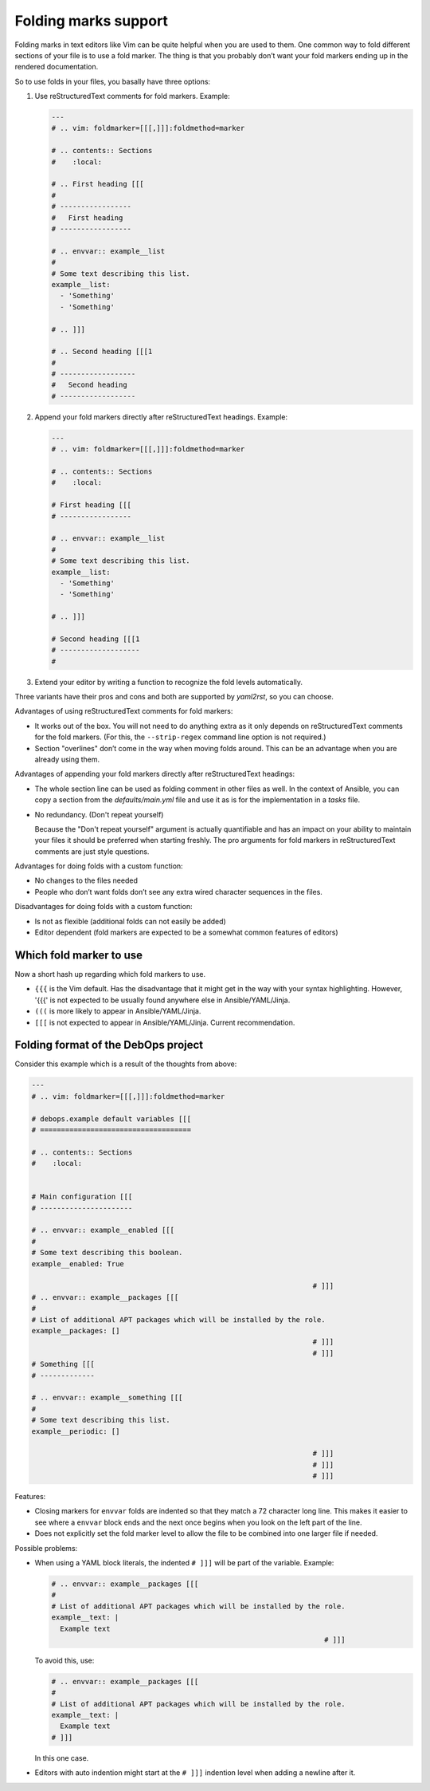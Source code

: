 ==========================
Folding marks support
==========================

Folding marks in text editors like Vim can be quite helpful when you are used to
them. One common way to fold different sections of your file is to use a fold
marker. The thing is that you probably don’t want your fold markers ending up
in the rendered documentation.

So to use folds in your files, you basally have three options:

#. Use reStructuredText comments for fold markers. Example:

   .. code:: yaml

      ---
      # .. vim: foldmarker=[[[,]]]:foldmethod=marker

      # .. contents:: Sections
      #    :local:

      # .. First heading [[[
      #
      # -----------------
      #   First heading
      # -----------------

      # .. envvar:: example__list
      #
      # Some text describing this list.
      example__list:
        - 'Something'
        - 'Something'

      # .. ]]]

      # .. Second heading [[[1
      #
      # ------------------
      #   Second heading
      # ------------------

#. Append your fold markers directly after reStructuredText headings. Example:

   .. code:: yaml

      ---
      # .. vim: foldmarker=[[[,]]]:foldmethod=marker

      # .. contents:: Sections
      #    :local:

      # First heading [[[
      # -----------------

      # .. envvar:: example__list
      #
      # Some text describing this list.
      example__list:
        - 'Something'
        - 'Something'

      # .. ]]]

      # Second heading [[[1
      # -------------------
      #

#. Extend your editor by writing a function to recognize the fold levels automatically.

Three variants have their pros and cons and both are supported by `yaml2rst`, so
you can choose.

Advantages of using reStructuredText comments for fold markers:

* It works out of the box. You will not need to do anything extra as it only
  depends on reStructuredText comments for the fold markers.
  (For this, the ``--strip-regex`` command line option is not required.)

* Section "overlines" don’t come in the way when moving folds around. This can
  be an advantage when you are already using them.

Advantages of appending your fold markers directly after reStructuredText headings:

* The whole section line can be used as folding comment in other files as well.
  In the context of Ansible, you can copy a section from the
  `defaults/main.yml` file and use it as is for the implementation in a `tasks`
  file.

* No redundancy. (Don't repeat yourself)

  Because the "Don't repeat yourself" argument is actually quantifiable and has
  an impact on your ability to maintain your files it should be preferred when
  starting freshly. The pro arguments for fold markers in reStructuredText
  comments are just style questions.

Advantages for doing folds with a custom function:

* No changes to the files needed
* People who don’t want folds don’t see any extra wired character sequences in the files.

Disadvantages for doing folds with a custom function:

* Is not as flexible (additional folds can not easily be added)
* Editor dependent (fold markers are expected to be a somewhat common features of editors)

Which fold marker to use
------------------------

Now a short hash up regarding which fold markers to use.

* ``{{{`` is the Vim default. Has the disadvantage that it might get in the way
  with your syntax highlighting. However, '{{{' is not expected to be usually
  found anywhere else in Ansible/YAML/Jinja.

* ``(((`` is more likely to appear in Ansible/YAML/Jinja.

* ``[[[`` is not expected to appear in Ansible/YAML/Jinja. Current recommendation.

Folding format of the DebOps project
------------------------------------

Consider this example which is a result of the thoughts from above:

.. Redundant block of information also included in:
   * ../examples/fold-markers-debops.yml
   (Reason: https://github.com/github/markup/issues/172)

.. code:: yaml

   ---
   # .. vim: foldmarker=[[[,]]]:foldmethod=marker

   # debops.example default variables [[[
   # ====================================

   # .. contents:: Sections
   #    :local:


   # Main configuration [[[
   # ----------------------

   # .. envvar:: example__enabled [[[
   #
   # Some text describing this boolean.
   example__enabled: True

                                                                      # ]]]
   # .. envvar:: example__packages [[[
   #
   # List of additional APT packages which will be installed by the role.
   example__packages: []
                                                                      # ]]]
                                                                      # ]]]
   # Something [[[
   # -------------

   # .. envvar:: example__something [[[
   #
   # Some text describing this list.
   example__periodic: []

                                                                      # ]]]
                                                                      # ]]]
                                                                      # ]]]

Features:

* Closing markers for ``envvar`` folds are indented so that they match a 72
  character long line. This makes it easier to see where a ``envvar`` block
  ends and the next once begins when you look on the left part of the line.

* Does not explicitly set the fold marker level to allow the file to be
  combined into one larger file if needed.

Possible problems:

* When using a YAML block literals, the indented ``# ]]]`` will be part of the
  variable. Example:

  .. code:: yaml

     # .. envvar:: example__packages [[[
     #
     # List of additional APT packages which will be installed by the role.
     example__text: |
       Example text
                                                                      # ]]]

  To avoid this, use:

  .. code:: yaml

     # .. envvar:: example__packages [[[
     #
     # List of additional APT packages which will be installed by the role.
     example__text: |
       Example text
     # ]]]

  In this one case.

* Editors with auto indention might start at the ``# ]]]`` indention level when
  adding a newline after it.
